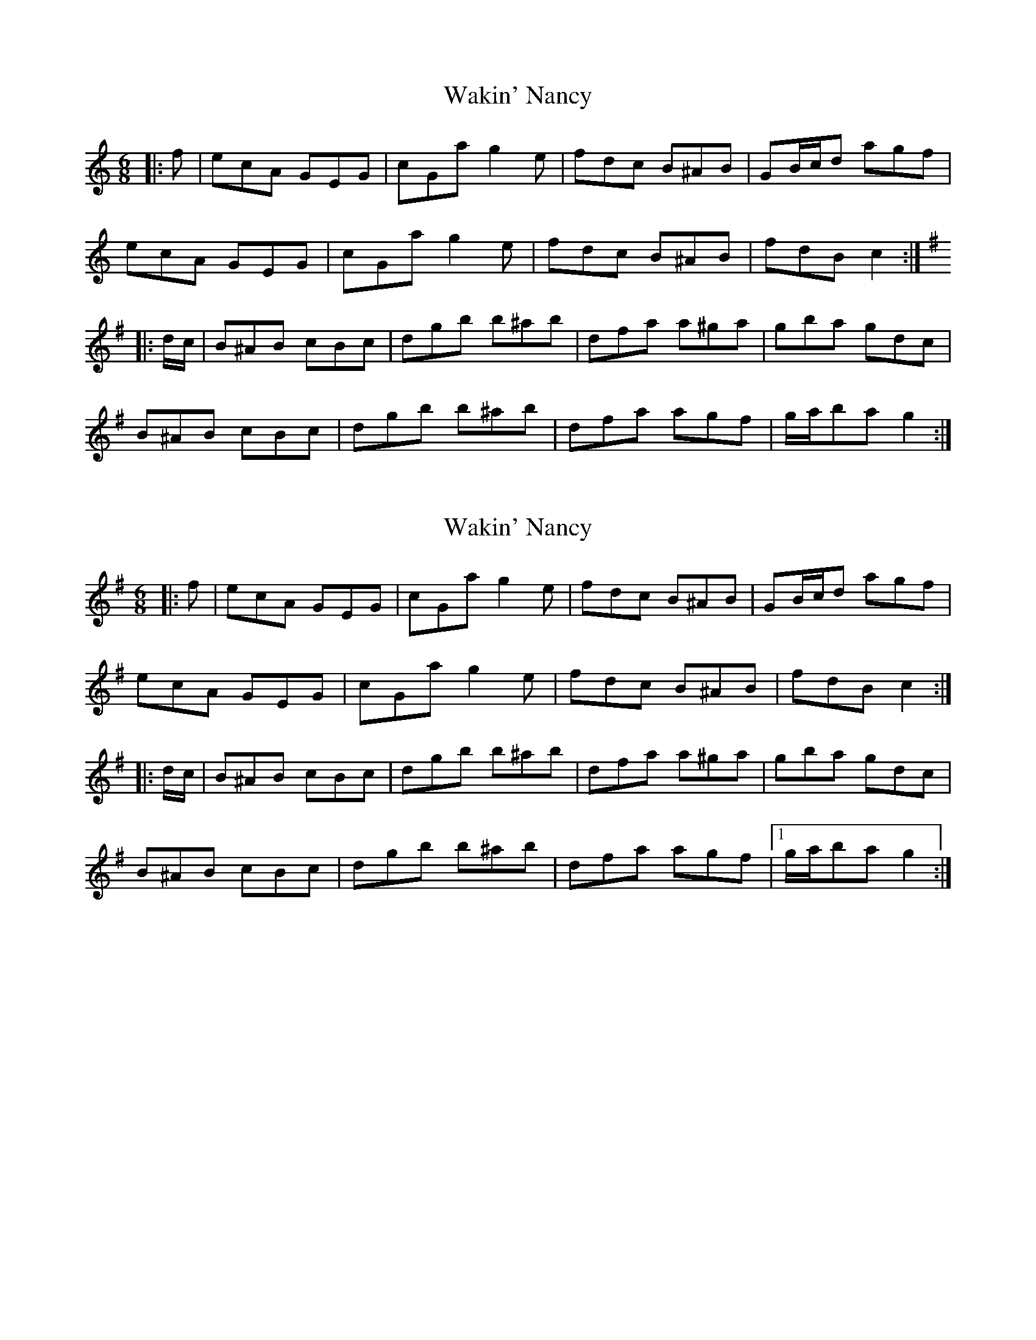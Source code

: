 X: 1
T: Wakin' Nancy
Z: ceolachan
S: https://thesession.org/tunes/5147#setting5147
R: jig
M: 6/8
L: 1/8
K: Cmaj
|: f |ecA GEG | cGa g2 e | fdc B^AB | GB/c/d agf |
ecA GEG | cGa g2 e | fdc B^AB | fdB c2 :|
K: G Major
|: d/c/ |B^AB cBc | dgb b^ab | dfa a^ga | gba gdc |
B^AB cBc | dgb b^ab | dfa agf | g/a/ba g2 :|
X: 2
T: Wakin' Nancy
Z: ceolachan
S: https://thesession.org/tunes/5147#setting17439
R: jig
M: 6/8
L: 1/8
K: Gmaj
|: f |ecA GEG | cGa g2 e | fdc B^AB | GB/c/d agf |
ecA GEG | cGa g2 e | fdc B^AB | fdB c2 :|
|: d/c/ |B^AB cBc | dgb b^ab | dfa a^ga | gba gdc |
B^AB cBc | dgb b^ab | dfa agf |1 g/a/ba g2 :|
